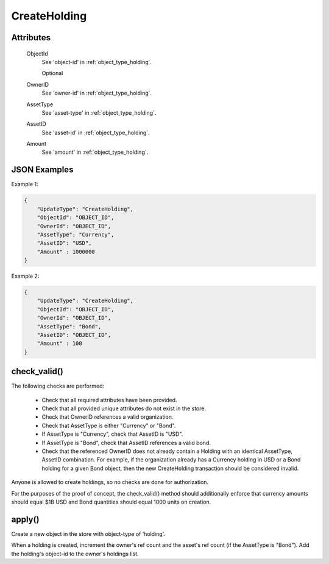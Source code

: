 ..
   Copyright 2017 Intel Corporation

   Licensed under the Apache License, Version 2.0 (the "License");
   you may not use this file except in compliance with the License.
   You may obtain a copy of the License at

       http://www.apache.org/licenses/LICENSE-2.0

   Unless required by applicable law or agreed to in writing, software
   distributed under the License is distributed on an "AS IS" BASIS,
   WITHOUT WARRANTIES OR CONDITIONS OF ANY KIND, either express or implied.
   See the License for the specific language governing permissions and
   limitations under the License.

.. _update_create_holding:

CreateHolding
=============

Attributes
----------

  ObjectId
    See 'object-id' in :ref:`object_type_holding`.

    Optional

  OwnerID
    See 'owner-id' in :ref:`object_type_holding`.

  AssetType
    See 'asset-type' in :ref:`object_type_holding`.

  AssetID
    See 'asset-id' in :ref:`object_type_holding`.

  Amount
    See 'amount' in :ref:`object_type_holding`.

JSON Examples
-------------

Example 1:

.. code-block:: json

   {
       "UpdateType": "CreateHolding",
       "ObjectId": "OBJECT_ID",
       "OwnerId": "OBJECT_ID",
       "AssetType": "Currency",
       "AssetID": "USD",
       "Amount" : 1000000
   }

Example 2:

.. code-block:: json

   {
       "UpdateType": "CreateHolding",
       "ObjectId": "OBJECT_ID",
       "OwnerId": "OBJECT_ID",
       "AssetType": "Bond",
       "AssetID": "OBJECT_ID",
       "Amount" : 100
   }

check_valid()
-------------

The following checks are performed:

  - Check that all required attributes have been provided.
  - Check that all provided unique attributes do not exist in the store.
  - Check that OwnerID references a valid organization.
  - Check that AssetType is either "Currency" or "Bond".
  - If AssetType is "Currency", check that AssetID is "USD".
  - If AssetType is "Bond", check that AssetID references a valid bond.
  - Check that the referenced OwnerID does not already contain a Holding
    with an identical AssetType, AssetID combination. For example, if the
    organization already has a Currency holding in USD or a Bond holding
    for a given Bond object, then the new CreateHolding transaction should
    be considered invalid.

Anyone is allowed to create holdings, so no checks are done for
authorization.

For the purposes of the proof of concept, the check_valid()
method should additionally enforce that currency amounts should equal
$1B USD and Bond quantities should equal 1000 units on creation.

apply()
-------

Create a new object in the store with object-type of ‘holding’.

When a holding is created, increment the owner's ref count and the asset's
ref count (if the AssetType is "Bond"). Add the holding's object-id to
the owner's holdings list.
